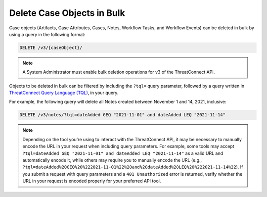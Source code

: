 Delete Case Objects in Bulk
---------------------------

Case objects (Artifacts, Case Attributes, Cases, Notes, Workflow Tasks, and Workflow Events) can be deleted in bulk by using a query in the following format:

.. code::

    DELETE /v3/{caseObject}/

.. note::
    A System Administrator must enable bulk deletion operations for v3 of the ThreatConnect API.

Objects to be deleted in bulk can be filtered by including the ``?tql=`` query parameter, followed by a query written in `ThreatConnect Query Language (TQL) <https://training.threatconnect.com/learn/article/using-threatconnect-query-language-tql-kb-article>`__, in your query.

For example, the following query will delete all Notes created between November 1 and 14, 2021, inclusive:

.. code::

    DELETE /v3/notes/?tql=dateAdded GEQ "2021-11-01" and dateAdded LEQ "2021-11-14"

.. note::
    Depending on the tool you're using to interact with the ThreatConnect API, it may be necessary to manually encode the URL in your request when including query parameters. For example, some tools may accept ``?tql=dateAdded GEQ "2021-11-01" and dateAdded LEQ "2021-11-14"`` as a valid URL and automatically encode it, while others may require you to manually encode the URL (e.g., ``?tql=dateAdded%20GEQ%20%222021-11-01%22%20and%20dateAdded%20LEQ%20%222021-11-14%22``). If you submit a request with query parameters and a ``401 Unauthorized`` error is returned, verify whether the URL in your request is encoded properly for your preferred API tool.